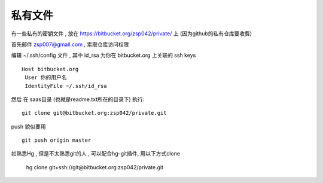 私有文件
==============================

有一些私有的密钥文件 , 放在 https://bitbucket.org/zsp042/private/ 上 (因为github的私有仓库要收费)

首先邮件 zsp007@gmail.com , 索取仓库访问权限

编辑 ~/.ssh/config 文件 , 其中 id_rsa 为你在 bitbucket.org 上关联的 ssh keys ::

    Host bitbucket.org
     User 你的用户名 
     IdentityFile ~/.ssh/id_rsa

然后 在 saas目录 (也就是readme.txt所在的目录下) 执行::

    git clone git@bitbucket.org:zsp042/private.git


push 貌似要用 ::

    git push origin master


如熟悉Hg , 但是不太熟悉git的人 ,  可以配合hg-git插件, 用以下方式clone

    hg clone git+ssh://git@bitbucket.org:zsp042/private.git


